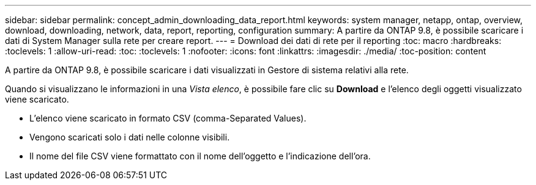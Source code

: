 ---
sidebar: sidebar 
permalink: concept_admin_downloading_data_report.html 
keywords: system manager, netapp, ontap, overview, download, downloading, network, data, report, reporting, configuration 
summary: A partire da ONTAP 9.8, è possibile scaricare i dati di System Manager sulla rete per creare report. 
---
= Download dei dati di rete per il reporting
:toc: macro
:hardbreaks:
:toclevels: 1
:allow-uri-read: 
:toc: 
:toclevels: 1
:nofooter: 
:icons: font
:linkattrs: 
:imagesdir: ./media/
:toc-position: content


[role="lead"]
A partire da ONTAP 9.8, è possibile scaricare i dati visualizzati in Gestore di sistema relativi alla rete.

Quando si visualizzano le informazioni in una _Vista elenco_, è possibile fare clic su *Download* e l'elenco degli oggetti visualizzato viene scaricato.

* L'elenco viene scaricato in formato CSV (comma-Separated Values).
* Vengono scaricati solo i dati nelle colonne visibili.
* Il nome del file CSV viene formattato con il nome dell'oggetto e l'indicazione dell'ora.

